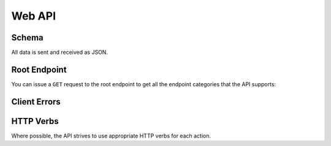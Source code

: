 .. _api:

=======
Web API
=======

Schema
------

All data is sent and received as JSON.

Root Endpoint
-------------

You can issue a ``GET`` request to the root endpoint to get all the endpoint
categories that the API supports:

Client Errors
-------------

HTTP Verbs
----------

Where possible, the API strives to use appropriate HTTP verbs for each action.

.. autoflask:: nidaba.api:nidaba
   :undoc-static:
   :endpoints:
   :include-empty-docstring:
